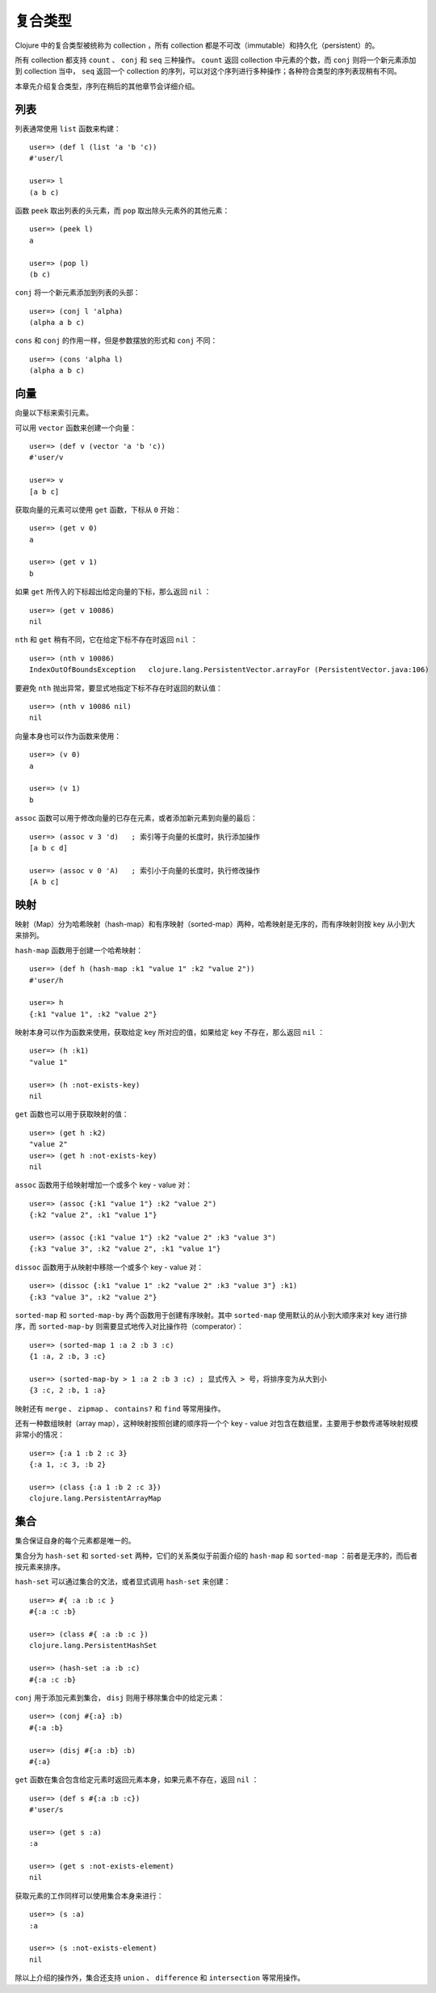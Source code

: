 .. highlight:: clojure

复合类型
=========

Clojure 中的复合类型被统称为 collection ，所有 collection 都是不可改（immutable）和持久化（persistent）的。

所有 collection 都支持 ``count`` 、 ``conj`` 和 ``seq`` 三种操作。 ``count`` 返回 collection 中元素的个数，而 ``conj`` 则将一个新元素添加到 collection 当中， ``seq`` 返回一个 collection 的序列，可以对这个序列进行多种操作；各种符合类型的序列表现稍有不同。

本章先介绍复合类型，序列在稍后的其他章节会详细介绍。


列表
-----

列表通常使用 ``list`` 函数来构建：

::

    user=> (def l (list 'a 'b 'c))
    #'user/l

    user=> l
    (a b c)

函数 ``peek`` 取出列表的头元素，而 ``pop`` 取出除头元素外的其他元素：

::

    user=> (peek l)
    a

    user=> (pop l)
    (b c)

``conj`` 将一个新元素添加到列表的头部：

::

    user=> (conj l 'alpha)
    (alpha a b c)

``cons`` 和 ``conj`` 的作用一样，但是参数摆放的形式和 ``conj`` 不同：

::

    user=> (cons 'alpha l)
    (alpha a b c)


向量
-----

向量以下标来索引元素。

可以用 ``vector`` 函数来创建一个向量：

::

    user=> (def v (vector 'a 'b 'c))
    #'user/v

    user=> v    
    [a b c]

获取向量的元素可以使用 ``get`` 函数，下标从 ``0`` 开始：

::


    user=> (get v 0)
    a

    user=> (get v 1)
    b

如果 ``get`` 所传入的下标超出给定向量的下标，那么返回 ``nil`` ：

::

    user=> (get v 10086)
    nil

``nth`` 和 ``get`` 稍有不同，它在给定下标不存在时返回 ``nil`` ：

::

    user=> (nth v 10086)
    IndexOutOfBoundsException   clojure.lang.PersistentVector.arrayFor (PersistentVector.java:106)

要避免 ``nth`` 抛出异常，要显式地指定下标不存在时返回的默认值：

::

    user=> (nth v 10086 nil)
    nil

向量本身也可以作为函数来使用：

::

    user=> (v 0)
    a

    user=> (v 1)
    b

``assoc`` 函数可以用于修改向量的已存在元素，或者添加新元素到向量的最后：

::

    user=> (assoc v 3 'd)   ; 索引等于向量的长度时，执行添加操作
    [a b c d]

    user=> (assoc v 0 'A)   ; 索引小于向量的长度时，执行修改操作
    [A b c]


映射
-----

映射（Map）分为哈希映射（hash-map）和有序映射（sorted-map）两种，哈希映射是无序的，而有序映射则按 key 从小到大来排列。

``hash-map`` 函数用于创建一个哈希映射：

::

    user=> (def h (hash-map :k1 "value 1" :k2 "value 2"))
    #'user/h

    user=> h
    {:k1 "value 1", :k2 "value 2"}

映射本身可以作为函数来使用，获取给定 key 所对应的值，如果给定 key 不存在，那么返回 ``nil`` ：

::

    user=> (h :k1)
    "value 1"

    user=> (h :not-exists-key)
    nil

``get`` 函数也可以用于获取映射的值：

::

    user=> (get h :k2)
    "value 2"
    user=> (get h :not-exists-key)
    nil

``assoc`` 函数用于给映射增加一个或多个 key - value 对：

::

    user=> (assoc {:k1 "value 1"} :k2 "value 2")
    {:k2 "value 2", :k1 "value 1"}

    user=> (assoc {:k1 "value 1"} :k2 "value 2" :k3 "value 3")
    {:k3 "value 3", :k2 "value 2", :k1 "value 1"}

``dissoc`` 函数用于从映射中移除一个或多个 key - value 对：

::

    user=> (dissoc {:k1 "value 1" :k2 "value 2" :k3 "value 3"} :k1)
    {:k3 "value 3", :k2 "value 2"}

``sorted-map`` 和 ``sorted-map-by`` 两个函数用于创建有序映射。其中 ``sorted-map`` 使用默认的从小到大顺序来对 key 进行排序，而 ``sorted-map-by`` 则需要显式地传入对比操作符（comperator）：

::

    user=> (sorted-map 1 :a 2 :b 3 :c)
    {1 :a, 2 :b, 3 :c}

    user=> (sorted-map-by > 1 :a 2 :b 3 :c) ; 显式传入 > 号，将排序变为从大到小
    {3 :c, 2 :b, 1 :a}

映射还有 ``merge`` 、 ``zipmap`` 、 ``contains?`` 和 ``find`` 等常用操作。

还有一种数组映射（array map），这种映射按照创建的顺序将一个个 key - value 对包含在数组里，主要用于参数传递等映射规模非常小的情况：

::

    user=> {:a 1 :b 2 :c 3}     
    {:a 1, :c 3, :b 2}

    user=> (class {:a 1 :b 2 :c 3})
    clojure.lang.PersistentArrayMap


集合
-----

集合保证自身的每个元素都是唯一的。

集合分为 ``hash-set`` 和 ``sorted-set`` 两种，它们的关系类似于前面介绍的 ``hash-map`` 和 ``sorted-map`` ：前者是无序的，而后者按元素来排序。

``hash-set`` 可以通过集合的文法，或者显式调用 ``hash-set`` 来创建：

::

    user=> #{ :a :b :c }
    #{:a :c :b}

    user=> (class #{ :a :b :c })
    clojure.lang.PersistentHashSet

    user=> (hash-set :a :b :c)
    #{:a :c :b}

``conj`` 用于添加元素到集合， ``disj`` 则用于移除集合中的给定元素：

::

    user=> (conj #{:a} :b)
    #{:a :b}

    user=> (disj #{:a :b} :b)
    #{:a}

``get`` 函数在集合包含给定元素时返回元素本身，如果元素不存在，返回 ``nil`` ：

::

    user=> (def s #{:a :b :c})
    #'user/s

    user=> (get s :a)
    :a

    user=> (get s :not-exists-element)
    nil

获取元素的工作同样可以使用集合本身来进行：

::

    user=> (s :a)
    :a

    user=> (s :not-exists-element)
    nil

除以上介绍的操作外，集合还支持 ``union`` 、 ``difference`` 和 ``intersection`` 等常用操作。
